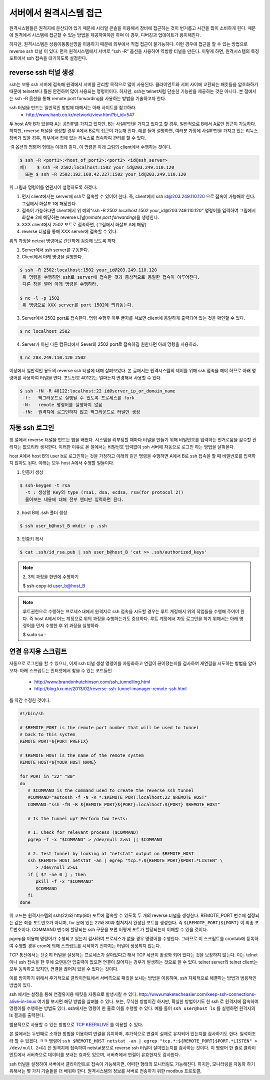서버에서 원격시스템 접근
------------------------
원격시스템들은 원격지에 분산되어 있기 때문에 시리얼 콘솔을 이용해서 
장비에 접근하는 것이 번거롭고 시간을 많이 소비하게 된다. 
때문에 원격에서 시스템에 접근할 수 있는 방법을 제공하여야만 하며 
이 경우, 디버깅과 업데이트가 용이해진다.

하지만, 원격시스템은 상용이동통신망을 이용하기 때문에 외부에서 
직접 접근이 불가능하다. 이런 경우에 접근을 할 수 있는 방법으로 
reverse ssh 터널 이 있다. 먼저 원격시스템에서 서버로 “ssh -R” 
옵션을 사용하여 역방향 터널을 만든다. 이렇게 하면, 원격시스템의 
특정 포트에서 ssh 접속을 대기하도록 설정한다. 

.. image:: _static/ssh.png

.. highlight:: guess

reverse ssh 터널 생성    
^^^^^^^^^^^^^^^^^^^^^
ssh는 보통 ssh 서버에 접속해 원격에서 서버를 관리할 목적으로 많이 
사용된다. 클라이언트와 서버 사이에 교환되는 패킷들을 암호화하기 때문에 
telnet보다 훨씬 안전하여 많이 사용되는 명령어이다. 하지만, ssh는 
telnet처럼 단순한 기능만을 제공하는 것은 아니다.
본 절에서는 ssh -R 옵션을 통해 remote port forwarding을 사용하는 방법을 
기술하고자 한다. 

ssh 터널을 만드는 일반적인 방법에 대해서는 아래 사이트를 참고하라.
 * http://www.hanb.co.kr/network/view.html?bi_id=547

두 host A와 B가 있을때 A는 공인IP를 가지고 있지만, B는 
사설IP만을 가지고 있다고 할 경우, 일반적으로 B에서 A로만 접근이 가능하다. 
하지만, reverse 터널을 생성할 경우 A에서 B로의 접근이 가능해 진다. 
예를 들어 설명하면, 여러분 가정에 사설IP만을 가지고 있는 리눅스 장비가 
있을 경우, 외부에서 집에 있는 리눅스로 접속하여 관리를 할 수 있다.

-R 옵션의 명령어 형태는 아래와 같다. 이 명령은 아래 그림의 client에서 수행하는 것이다.

.. code-block:: c 

    $ ssh -R <port1>:<host_of_port2>:<port2> <id@ssh_server>
    예)    $ ssh -R 2502:localhost:1502 your_id@203.249.110.120
      또는 $ ssh -R 2502:192.168.42.227:1502 your_id@203.249.110.120


.. image:: _static/ssh-r.png

위 그림과 명령어를 연관지어 설명하도록 하겠다. 

1. 먼저 client에서는 server에 ssh로 접속할 수 있어야 한다. 즉, client에서 ssh id@203.249.110.120 으로 접속이 가능해야 한다. 그림에서 화살표 1에 해당한다.

2. 접속이 가능하다면 client에서 위 예의"ssh -R 2502:localhost:1502 your_id@203.249.110.120" 명령어를 입력하여 그림에서 화살표 2에 해당하는 reverse 터널(*remote port forwarding*)을 생성한다.

3. XXX client에서 2502 포트로 접속하면, (그림에서 화살표 A에 해당)

4. reverse 터널을 통해 XXX server에 접속할 수 있다.

위의 과정을 netcat 명령어로 간단하게 검증해 보도록 하자.

1. Server에서 ssh server를 구동한다. 

#. Client에서 아래 명령을 실행한다.

.. code-block:: c 

 $ ssh -R 2502:localhost:1502 your_id@203.249.110.120
  위 명령을 수행하면 ssh로 server에 접속한 것과 증상적으로 동일한 접속이 이루어진다. 
  다른 창을 열어 아래 명령을 수행하라.

 $ nc -l -p 1502
  위 명령으로 XXX server를 port 1502에 띄워놓는다.


3. Server에서 2502 port로 접속한다. 명령 수행후 아무 글자를 쳐보면 client에 동일하게 출력되어 있는 것을 확인할 수 있다.

.. code-block:: c 

 $ nc localhost 2502

4. Server가 아닌 다른 컴퓨터에서 Sever의 2502 port로 접속하길 원한다면 아래 명령을 사용하라. 

.. code-block:: c 

 $ nc 203.249.110.120 2502  


이상에서 일반적인 용도의 reverse ssh 터널에 대해 살펴보았다. 본 글에서는
원격시스템의 제어를 위해 ssh 접속을 해야 하므로 아래 명령어를 사용하여 
터널을 연다. 포트번호 40122는 얼마든지 변경해서 사용할 수 있다.

.. code-block:: c 

 $ ssh -fN -R 40122:localhost:22 id@server_ip_or_domain_name
  -f:   백그라운드로 실행될 수 있도록 프로세스를 fork
  -N:   remote 명령어를 실행하지 않음
  -fN:  원격지에 로그인하지 않고 백그라운드로 터널만 생성


자동 ssh 로그인
^^^^^^^^^^^^^^^
윗 절에서 reverse 터널을 만드는 법을 배웠다. 시스템을 리부팅할 때마다 
터널을 만들기 위해 비밀번호를 입력하는 번거로움을 감수할 관리자는 없으리라 
생각한다. 이러한 이유로 본 절에서는 비밀번호 입력없이 ssh 서버에 자동으로 
로그인 하는 방법을 살펴본다.

host A에서 host B의 user b로 로그인하는 것을 가정하고 아래와 같은 명령을 수행하면 A에서 B로 ssh 접속을 할 때 비밀번호를 입력하지 않아도 된다.
아래는 모두 host A에서 수행할 일들이다.


1. 인증키 생성

.. code-block:: c 

    $ ssh-keygen -t rsa
      -t : 생성할 Key의 type (rsa1, dsa, ecdsa, rsa(for protocol 2))
      물어보는 내용에 대해 전부 엔터만 입력하면 된다.

2. host B에 .ssh 폴더 생성

.. code-block:: c 

    $ ssh user_b@host_B mkdir -p .ssh

3. 인증키 복사

.. code-block:: c 

    $ cat .ssh/id_rsa.pub | ssh user_b@host_B 'cat >> .ssh/authorized_keys'

.. note:: 2, 3의 과정을 한번에 수행하기

    $ ssh-copy-id user_b@host_B

.. note:: 루트권한으로 수행하는 프로세스내에서 원격지로 ssh 접속을 시도할 경우는 
    루트 계정에서 위의 작업들을 수행해 주어야 한다. 즉 host A에서 어느 계정으로 
    위의 과정을 수행하는가도 중요하다. 루트 계정에서 자동 로그인을 하기 위해서는 
    아래 명령어를 먼저 수행한 후 위 과정을 실행하라.

    $ sudo su -



연결 유지용 스크립트
^^^^^^^^^^^^^^^^^^^^
자동으로 로그인을 할 수 있으니, 이제 ssh 터널 생성 명령어를 자동화하고
연결이 끊어졌는지를 검사하여 재연결을 시도하는 
방법을 알아보자. 아래 스크립트는 인터넷에서 찾을 수 있는 
코드들인

 * http://www.brandonhutchinson.com/ssh_tunnelling.html
 * http://blog.kxr.me/2013/02/reverse-ssh-tunnel-manager-remote-ssh.html

를 약간 수정한 것이다.

.. code-block:: sh 

 #!/bin/sh

 # $REMOTE_PORT is the remote port number that will be used to tunnel
 # back to this system
 REMOTE_PORT=${PORT_PREFIX}

 # $REMOTE_HOST is the name of the remote system
 REMOTE_HOST=${YOUR_HOST_NAME}

 for PORT in "22" "80"
 do
    # $COMMAND is the command used to create the reverse ssh tunnel
    #COMMAND="autossh -f -N -R *:$REMOTE_PORT:localhost:22 $REMOTE_HOST"
    COMMAND="ssh -fN -R ${REMOTE_PORT}${PORT}:localhost:${PORT} $REMOTE_HOST"

    # Is the tunnel up? Perform two tests:

    # 1. Check for relevant process ($COMMAND)
    pgrep -f -x "$COMMAND" > /dev/null 2>&1 || $COMMAND

    # 2. Test tunnel by looking at "netstat" output on $REMOTE_HOST
    ssh $REMOTE_HOST netstat -an | egrep "tcp.*:${REMOTE_PORT}$PORT.*LISTEN" \
       > /dev/null 2>&1
    if [ $? -ne 0 ] ; then
       pkill -f -x "$COMMAND"
       $COMMAND
    fi
 done

위 코드는 원격시스템의 ssh(22)와 http(80) 포트에 접속할 수 있도록
두 개의 reverse 터널을 생성한다.
REMOTE_PORT 변수에 설정되는 값은 최종 포트번호가 아니며, for 문에 있는 22와 80과 합쳐져서 완성된 포트를 생성한다. 즉 ``${REMOTE_PORT}${PORT}`` 이 최종 포트번호이다. COMMAND 변수에 할당되는 ssh 구문을 보면 어떻게 포트가 할당되는지 이해할 수 있을 것이다.

pgrep을 이용해 명령어가 수행되고 있는지 검사하여 프로세스가 없을 경우
명령어를 수행한다. 그러므로 이 스크립트를 crontab에 등록하여 수행할 경우
cron에 의해 스크립트를 시작하기 전까지는 터널이 생성되지 않는다. 

TCP 통신에서는 단순히 터널을 설정하는 프로세스가 살아있다고 해서 
TCP 세션이 활성화 되어 있다는 것을 보장하지 않는다. 이는 telnet이나 
ssh 접속을 한 후에 오랜동안 입출력이 없으면 연결이 끊어지는 경우가 
발생하는 것으로 알 수 있다. telnet server와 telnet client는 모두 동작하고 
있지만, 연결을 끊어져 있을 수 있다는 것이다.

이를 방지하기 위해서 주기적으로 클라이언트에서 서버측으로 패킷을 보내는 
방법을 이용하며, ssh 자체적으로 해결하는 방법과 범용적인 방법이 있다. 

ssh 에서는 설정을 통해 연결유지용 패킷을 자동으로 
발생시킬 수 있다. http://www.maketecheasier.com/keep-ssh-connections-alive-in-linux 여기를 보시면 해당 방법을 살펴볼 수 있다. 
또는, 무식한 방법이긴 하지만, 확실한 방법이기도 한
ssh 로 원격지에 접속하여 명령어를 수행하는 방법도 있다.
ssh에서는 명령어 한 줄로 이를 수행할 수 있다. 예를 들어 ``ssh user@host ls``
를 실행하면 원격지의 ls 결과를 출력한다.

범용적으로 사용할 수 있는 방법으로 
`TCP KEEPALIVE <http://tldp.org/HOWTO/TCP-Keepalive-HOWTO/index.html>`_ 
를 이용할 수 있다.  

본 절에서는 두번째로 소개한 방법을 이용하여 연결을 유지하며, 
추가적으로 연결이 실제로 유지되어 있는지를 검사하기도 한다. 일석이조라
할 수 있겠다. ㅋㅋ 명령어 ``ssh $REMOTE_HOST netstat -an | egrep "tcp.*:${REMOTE_PORT}$PORT.*LISTEN" > /dev/null 2>&1`` 은 원격지에 접속하여 netstat문으로 
reverse ssh 터널이 살아있는지를 검사하는 것이다. 이 명령어 
한 줄로 클라이언트에서 서버측으로 데이터를 보내는 효과도 있으며,
서버측에서 연결이 유효한지도 검사한다.

ssh 터널을 설정하여 서버에서 클라이언트로 접속이 가능해지면, 
어떠한 형태의 모니터링도 가능해진다. 하지만, 모니터링을 자동화 하기
위해서는 몇 가지 기술들을 더 배워야 한다. 원격시스템의 정보를 서버로
전송하기 위한 modbus 프로토콜, 
